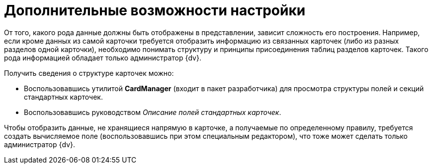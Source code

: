 = Дополнительные возможности настройки

От того, какого рода данные должны быть отображены в представлении, зависит сложность его построения. Например, если кроме данных из самой карточки требуется отобразить информацию из связанных карточек (либо из разных разделов одной карточки), необходимо понимать структуру и принципы присоединения таблиц разделов карточек. Такого рода информацией обладает только администратор {dv}.

.Получить сведения о структуре карточек можно:
****
* Воспользовавшись утилитой *CardManager* (входит в пакет разработчика) для просмотра структуры полей и секций стандартных карточек.
* Воспользовавшись руководством _Описание полей стандартных карточек_.
****

Чтобы отобразить данные, не хранящиеся напрямую в карточке, а получаемые по определенному правилу, требуется создать вычисляемое поле (воспользовавшись при этом специальным редактором), что тоже может сделать только администратор {dv}.
